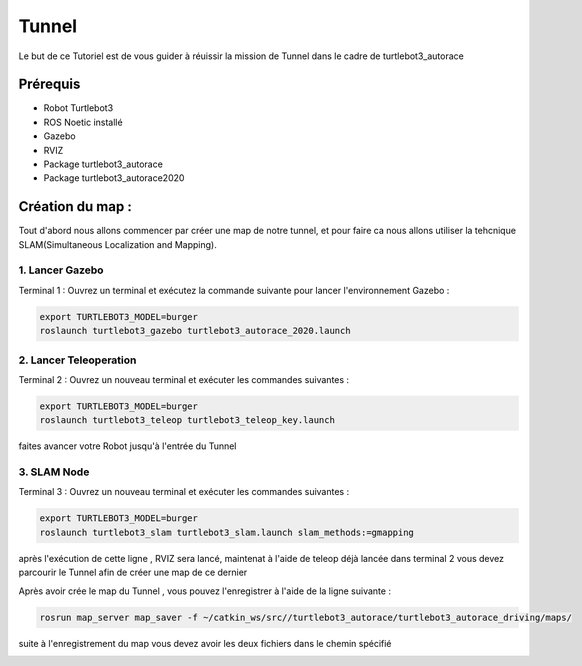 Tunnel
======
Le but de ce Tutoriel est de vous guider à réuissir la mission de Tunnel dans le cadre de turtlebot3_autorace

Prérequis
---------
- Robot Turtlebot3
- ROS Noetic installé
- Gazebo
- RVIZ
- Package turtlebot3_autorace
- Package turtlebot3_autorace2020

Création du map :
------------
Tout d'abord nous allons commencer par créer une map de notre tunnel, et pour faire ca nous allons utiliser la tehcnique SLAM(Simultaneous Localization and Mapping). 

1. Lancer Gazebo
~~~~~~~~~~~~~~~~ 
Terminal 1 : Ouvrez un terminal et exécutez la commande suivante pour lancer l'environnement Gazebo :

.. code-block:: bash

    export TURTLEBOT3_MODEL=burger
    roslaunch turtlebot3_gazebo turtlebot3_autorace_2020.launch

2. Lancer Teleoperation
~~~~~~~~~~~~~~~~~~~~~~~ 
Terminal 2 : Ouvrez un nouveau terminal et exécuter les commandes suivantes  :

.. code-block:: bash

    export TURTLEBOT3_MODEL=burger
    roslaunch turtlebot3_teleop turtlebot3_teleop_key.launch

faites avancer votre Robot jusqu'à l'entrée du Tunnel 

.. image:: pictures/Robot_a_entree_Tunnel.png
   :alt: Le Robot est à l'entrée du Tunnel
   :width: 400
   :align: center

3. SLAM Node 
~~~~~~~~~~~~~~~~~~~~~~~ 
Terminal 3 : Ouvrez un nouveau terminal et exécuter les commandes suivantes :

.. code-block:: bash

    export TURTLEBOT3_MODEL=burger
    roslaunch turtlebot3_slam turtlebot3_slam.launch slam_methods:=gmapping

après l'exécution de cette ligne , RVIZ sera lancé, maintenat à l'aide de teleop déjà lancée dans terminal 2 vous devez parcourir le Tunnel afin de créer une map de ce dernier 

.. image:: pictures/SLAM_Map_Tunnel.png
   :alt: Le Map du Tunnel 
   :width: 400
   :align: center

Après avoir crée le map du Tunnel , vous pouvez l'enregistrer à l'aide de la ligne suivante :

.. code-block:: bash

    rosrun map_server map_saver -f ~/catkin_ws/src//turtlebot3_autorace/turtlebot3_autorace_driving/maps/
    
suite à l'enregistrement du map vous devez avoir les deux fichiers dans le chemin spécifié

.. image:: pictures/SLAM_Map_Tunnel.png
   :alt: Le Map du Tunnel 
   :width: 400
   :align: center











